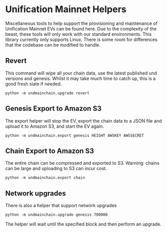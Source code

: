 #+STARTUP: SHOWEVERYTHING
* Unification Mainnet Helpers

Miscellaneous tools to help support the provisioning and maintenance of Unification Mainnet EVs can be found here. Due to the complexity of the beast, these tools will only work with our standard environments. This library currently only supports Linux. There is some room for differences that the codebase can be modified to handle.

** Revert
This command will wipe all your chain data, use the latest published und versions and genesis. Whilst it may take much time to catch up, this is a good fresh slate if needed.

#+BEGIN_SRC 
python -m undmainchain.upgrade revert
#+END_SRC

** Genesis Export to Amazon S3
The export helper will stop the EV, export the chain data to a JSON file and upload it to Amazon S3, and start the EV again.

#+BEGIN_SRC 
python -m undmainchain.export genesis HEIGHT AWSKEY AWSSECRET
#+END_SRC

** Chain Export to Amazon S3
The entire chain can be compressed and exported to S3. Warning: chains can be large and uploading to S3 can incur cost.

#+BEGIN_SRC 
python -m undmainchain.export chain
#+END_SRC

** Network upgrades
There is also a helper that support network upgrades

#+BEGIN_SRC 
python -m undmainchain.upgrade genesis 700000
#+END_SRC

The helper will wait until the specified block and then perform an upgrade.
